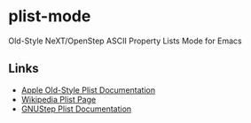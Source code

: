 * plist-mode

  Old-Style NeXT/OpenStep ASCII Property Lists Mode for Emacs

** Links

   - [[https://developer.apple.com/library/archive/documentation/Cocoa/Conceptual/PropertyLists/OldStylePlists/OldStylePLists.html][Apple Old-Style Plist Documentation]]
   - [[https://en.wikipedia.org/wiki/Property_list][Wikipedia Plist Page]]
   - [[http://www.gnustep.org/resources/documentation/Developer/Base/Reference/NSPropertyList.html][GNUStep Plist Documentation]]
